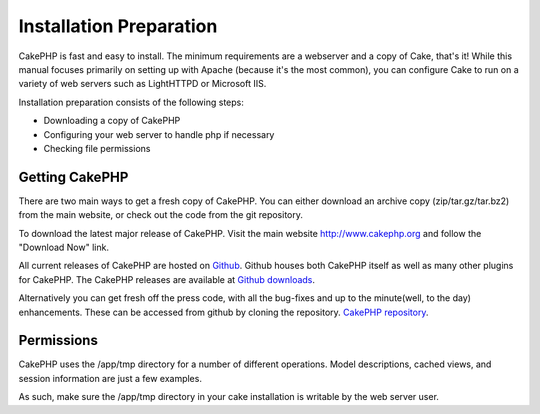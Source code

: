 Installation Preparation
########################

CakePHP is fast and easy to install. The minimum requirements are a
webserver and a copy of Cake, that's it! While this manual focuses
primarily on setting up with Apache (because it's the most common), you
can configure Cake to run on a variety of web servers such as LightHTTPD
or Microsoft IIS.

Installation preparation consists of the following steps:

-  Downloading a copy of CakePHP
-  Configuring your web server to handle php if necessary
-  Checking file permissions

Getting CakePHP
===============

There are two main ways to get a fresh copy of CakePHP. You can either
download an archive copy (zip/tar.gz/tar.bz2) from the main website, or
check out the code from the git repository.

To download the latest major release of CakePHP. Visit the main website
`http://www.cakephp.org <http://www.cakephp.org>`_ and follow the
"Download Now" link.

All current releases of CakePHP are hosted on
`Github <http://github.com/cakephp>`_. Github houses both CakePHP itself
as well as many other plugins for CakePHP. The CakePHP releases are
available at `Github
downloads <http://github.com/cakephp/cakephp1x/downloads>`_.

Alternatively you can get fresh off the press code, with all the
bug-fixes and up to the minute(well, to the day) enhancements. These can
be accessed from github by cloning the repository.
`CakePHP repository <http://github.com/cakephp/cakephp>`_.

Permissions
===========

CakePHP uses the /app/tmp directory for a number of different
operations. Model descriptions, cached views, and session information
are just a few examples.

As such, make sure the /app/tmp directory in your cake installation is
writable by the web server user.
